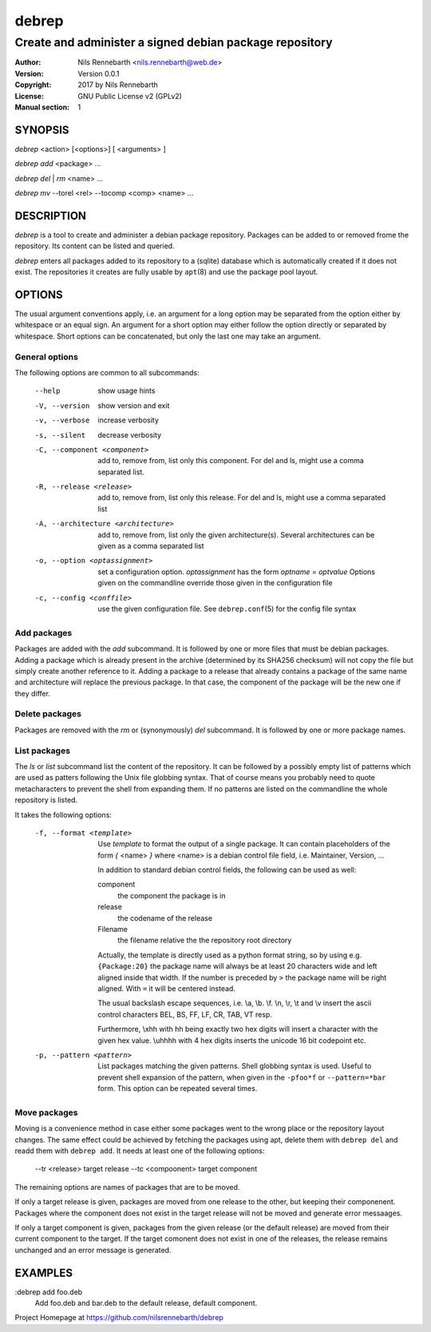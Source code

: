 ======
debrep
======
--------------------------------------------------------
Create and administer a signed debian package repository
--------------------------------------------------------
:Author:    Nils Rennebarth <nils.rennebarth@web.de>
:Version:   Version 0.0.1
:Copyright: 2017 by Nils Rennebarth
:License:   GNU Public License v2 (GPLv2)
:Manual section: 1

SYNOPSIS
========

*debrep* <action> [<options>] [ <arguments> ]

*debrep* *add* <package> ...

*debrep* *del* | *rm* <name> ...

*debrep* *mv* --torel <rel> --tocomp <comp> <name> ...

DESCRIPTION
===========
*debrep* is a tool to create and administer a debian package
repository. Packages can be added to or removed frome the repository. Its
content can be listed and queried.

*debrep* enters all packages added to its repository to a (sqlite) database
which is automatically created if it does not exist. The repositories it
creates are fully usable by ``apt``\(8) and use the package pool layout.

OPTIONS
=======
The usual argument conventions apply, i.e. an argument for a long option may
be separated from the option either by whitespace or an equal sign. An
argument for a short option may either follow the option directly or separated
by whitespace. Short options can be concatenated, but only the last one may
take an argument.


General options
---------------
The following options are common to all subcommands:

 --help      show usage hints
 -V, --version   show version and exit
 -v, --verbose  increase verbosity
 -s, --silent   decrease verbosity

 -C, --component <component>
   add to, remove from, list only this component. For del and ls, might
   use a comma separated list.

 -R, --release <release>
   add to, remove from, list only this release. For del and ls, might
   use a comma separated list

 -A, --architecture <architecture>
   add to, remove from, list only the given architecture(s). Several
   architectures can be given as a comma separated list

 -o, --option <optassignment>
   set a configuration option. `optassignment` has the form
   `optname` *=* `optvalue` Options given on the commandline override
   those given in the configuration file

 -c, --config <conffile>
   use the given configuration file. See ``debrep.conf``\(5) for the
   config file syntax

Add packages
------------
Packages are added with the *add* subcommand. It is followed by one or more
files that must be debian packages.  Adding a package which is already present
in the archive (determined by its SHA256 checksum) will not copy the file but
simply create another reference to it. Adding a package to a release that
already contains a package of the same name and architecture will replace the
previous package. In that case, the component of the package will be the new
one if they differ.

Delete packages
---------------
Packages are removed with the *rm* or (synonymously) *del* subcommand.
It is followed by one or more package names.

List packages
-------------
The *ls* or *list* subcommand list the content of the repository.
It can be followed by a possibly empty list of patterns which are
used as patters following the Unix file globbing syntax. That of
course means you probably need to quote metacharacters to prevent
the shell from expanding them. If no patterns are listed on the
commandline the whole repository is listed.

It takes the following options:

 -f, --format <template>
  Use `template` to format the output of a single package. It can
  contain placeholders of the form *{* <name> *}* where <name> is a
  debian control file field, i.e. Maintainer, Version, ...

  In addition to standard debian control fields, the following
  can be used as well:

  component
    the component the package is in
  release
    the codename of the release
  Filename
    the filename relative the the repository root directory

  Actually, the template is directly used as a python format string,
  so by using e.g. ``{Package:20}`` the package name will always be
  at least 20 characters wide and left aligned inside that width.
  If the number is preceded by ``>`` the package name will be right
  aligned. With ``=`` it will be centered instead.

  The usual backslash escape sequences, i.e. \\a, \\b. \\f. \\n, \\r,
  \\t and \\v insert the ascii control characters  BEL, BS, FF, LF,
  CR, TAB, VT resp.

  Furthermore, \\xhh with
  hh being exactly two hex digits will insert a character with
  the given hex value. \\uhhhh with 4 hex digits inserts the
  unicode 16 bit codepoint etc.

 -p, --pattern <pattern>
  List packages matching the given patterns. Shell globbing syntax
  is used. Useful to prevent shell expansion of the pattern, when
  given in the ``-pfoo*f`` or ``--pattern=*bar`` form. This option
  can be repeated several times.

Move packages
-------------
Moving is a convenience method in case either some packages went to
the wrong place or the repository layout changes. The same effect
could be achieved by fetching the packages using apt, delete them
with ``debrep del`` and readd them with ``debrep add``.
It needs at least one of the following options:

 --tr <release> target release
 --tc <compoonent> target component

The remaining options are names of packages that are to be moved.

If only a target release is given, packages are moved from one
release to the other, but keeping their componenent. Packages
where the component does not exist in the target release will
not be moved and generate error messaages.

If only a target component is given, packages from the given
release (or the default release) are moved from their current
component to the target. If the target comonent does not exist
in one of the releases, the release remains unchanged and an
error message is generated.

EXAMPLES
========

:debrep add foo.deb
   Add foo.deb and bar.deb to the default release, default component.

Project Homepage at https://github.com/nilsrennebarth/debrep
